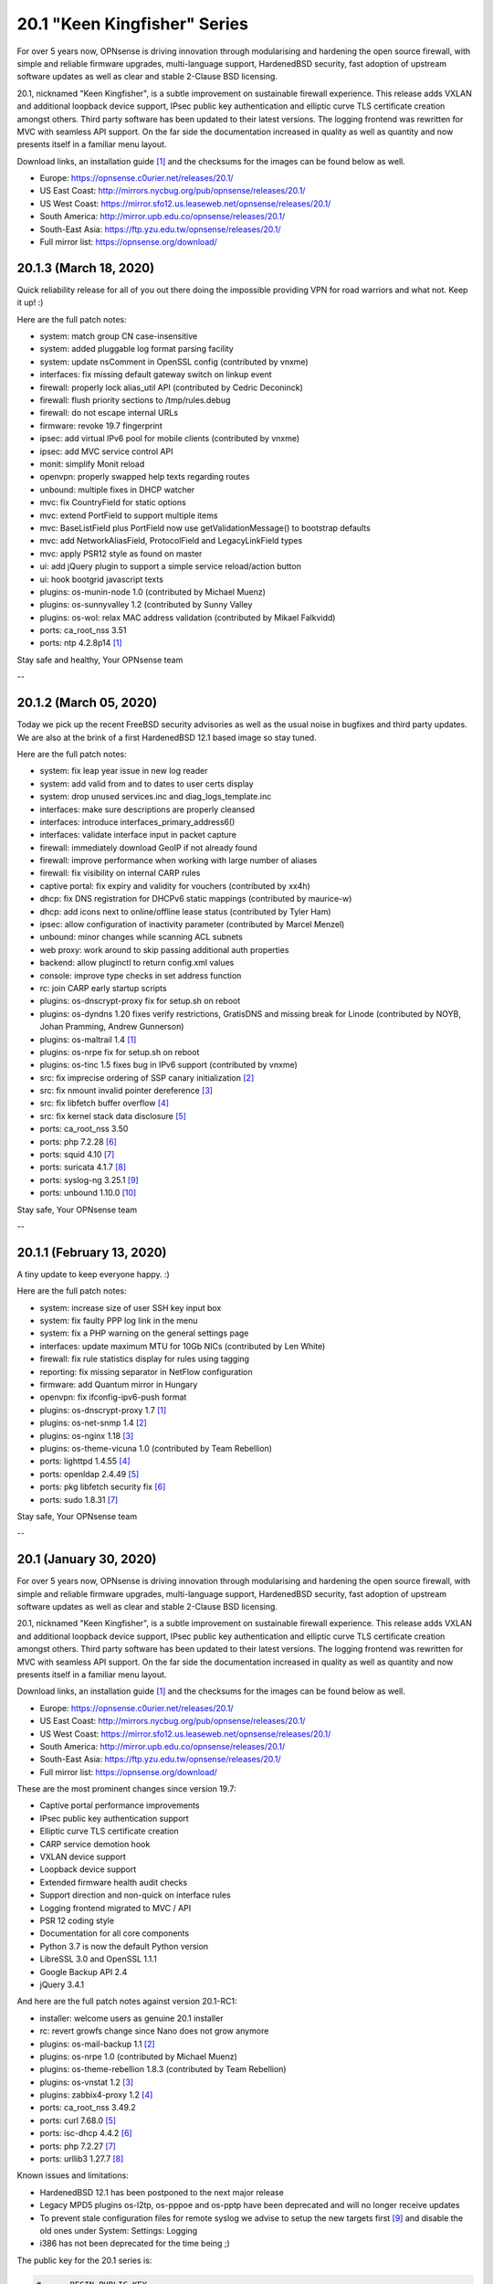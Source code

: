 ===========================================================================================
20.1  "Keen Kingfisher" Series
===========================================================================================



For over 5 years now, OPNsense is driving innovation through modularising
and hardening the open source firewall, with simple and reliable firmware
upgrades, multi-language support, HardenedBSD security, fast adoption of
upstream software updates as well as clear and stable 2-Clause BSD licensing.

20.1, nicknamed "Keen Kingfisher", is a subtle improvement on sustainable
firewall experience.  This release adds VXLAN and additional loopback device
support, IPsec public key authentication and elliptic curve TLS certificate
creation amongst others.  Third party software has been updated to their
latest versions.  The logging frontend was rewritten for MVC with seamless
API support.  On the far side the documentation increased in quality as well
as quantity and now presents itself in a familiar menu layout.

Download links, an installation guide `[1] <https://docs.opnsense.org/manual/install.html>`__  and the checksums for the images
can be found below as well.

* Europe: https://opnsense.c0urier.net/releases/20.1/
* US East Coast: http://mirrors.nycbug.org/pub/opnsense/releases/20.1/
* US West Coast: https://mirror.sfo12.us.leaseweb.net/opnsense/releases/20.1/
* South America: http://mirror.upb.edu.co/opnsense/releases/20.1/
* South-East Asia: https://ftp.yzu.edu.tw/opnsense/releases/20.1/
* Full mirror list: https://opnsense.org/download/


--------------------------------------------------------------------------
20.1.3 (March 18, 2020)
--------------------------------------------------------------------------


Quick reliability release for all of you out there doing the impossible
providing VPN for road warriors and what not.  Keep it up! :)

Here are the full patch notes:

* system: match group CN case-insensitive
* system: added pluggable log format parsing facility
* system: update nsComment in OpenSSL config (contributed by vnxme)
* interfaces: fix missing default gateway switch on linkup event
* firewall: properly lock alias_util API (contributed by Cedric Deconinck)
* firewall: flush priority sections to /tmp/rules.debug
* firewall: do not escape internal URLs
* firmware: revoke 19.7 fingerprint
* ipsec: add virtual IPv6 pool for mobile clients (contributed by vnxme)
* ipsec: add MVC service control API
* monit: simplify Monit reload
* openvpn: properly swapped help texts regarding routes
* unbound: multiple fixes in DHCP watcher
* mvc: fix CountryField for static options
* mvc: extend PortField to support multiple items
* mvc: BaseListField plus PortField now use getValidationMessage() to bootstrap defaults
* mvc: add NetworkAliasField, ProtocolField and LegacyLinkField types
* mvc: apply PSR12 style as found on master
* ui: add jQuery plugin to support a simple service reload/action button
* ui: hook bootgrid javascript texts
* plugins: os-munin-node 1.0 (contributed by Michael Muenz)
* plugins: os-sunnyvalley 1.2 (contributed by Sunny Valley
* plugins: os-wol: relax MAC address validation (contributed by Mikael Falkvidd)
* ports: ca_root_nss 3.51
* ports: ntp 4.2.8p14 `[1] <https://www.eecis.udel.edu/~ntp/ntp_spool/ntp4/ChangeLog-stable>`__ 

Stay safe and healthy,
Your OPNsense team

--

--------------------------------------------------------------------------
20.1.2 (March 05, 2020)
--------------------------------------------------------------------------


Today we pick up the recent FreeBSD security advisories as well as
the usual noise in bugfixes and third party updates.  We are also at
the brink of a first HardenedBSD 12.1 based image so stay tuned.

Here are the full patch notes:

* system: fix leap year issue in new log reader
* system: add valid from and to dates to user certs display
* system: drop unused services.inc and diag_logs_template.inc
* interfaces: make sure descriptions are properly cleansed
* interfaces: introduce interfaces_primary_address6()
* interfaces: validate interface input in packet capture
* firewall: immediately download GeoIP if not already found
* firewall: improve performance when working with large number of aliases
* firewall: fix visibility on internal CARP rules
* captive portal: fix expiry and validity for vouchers (contributed by xx4h)
* dhcp: fix DNS registration for DHCPv6 static mappings (contributed by maurice-w)
* dhcp: add icons next to online/offline lease status (contributed by Tyler Ham)
* ipsec: allow configuration of inactivity parameter (contributed by Marcel Menzel)
* unbound: minor changes while scanning ACL subnets
* web proxy: work around to skip passing additional auth properties
* backend: allow pluginctl to return config.xml values
* console: improve type checks in set address function
* rc: join CARP early startup scripts
* plugins: os-dnscrypt-proxy fix for setup.sh on reboot
* plugins: os-dyndns 1.20 fixes verify restrictions, GratisDNS and missing break for Linode (contributed by NOYB, Johan Pramming, Andrew Gunnerson)
* plugins: os-maltrail 1.4 `[1] <https://github.com/opnsense/plugins/blob/master/security/maltrail/pkg-descr>`__ 
* plugins: os-nrpe fix for setup.sh on reboot
* plugins: os-tinc 1.5 fixes bug in IPv6 support (contributed by vnxme)
* src: fix imprecise ordering of SSP canary initialization `[2] <https://www.freebsd.org/security/advisories/FreeBSD-EN-20:01.ssp.asc>`__ 
* src: fix nmount invalid pointer dereference `[3] <https://www.freebsd.org/security/advisories/FreeBSD-EN-20:02.nmount.asc>`__ 
* src: fix libfetch buffer overflow `[4] <https://www.freebsd.org/security/advisories/FreeBSD-SA-20:01.libfetch.asc>`__ 
* src: fix kernel stack data disclosure `[5] <https://www.freebsd.org/security/advisories/FreeBSD-SA-20:03.thrmisc.asc>`__ 
* ports: ca_root_nss 3.50
* ports: php 7.2.28 `[6] <https://www.php.net/ChangeLog-7.php#7.2.28>`__ 
* ports: squid 4.10 `[7] <http://squid.mirror.colo-serv.net/archive/4/squid-4.10-RELEASENOTES.html>`__ 
* ports: suricata 4.1.7 `[8] <https://suricata-ids.org/2020/02/13/suricata-4-1-7-released/>`__ 
* ports: syslog-ng 3.25.1 `[9] <https://github.com/syslog-ng/syslog-ng/releases/tag/syslog-ng-3.25.1>`__ 
* ports: unbound 1.10.0 `[10] <https://nlnetlabs.nl/projects/unbound/download/>`__ 


Stay safe,
Your OPNsense team

--

--------------------------------------------------------------------------
20.1.1 (February 13, 2020)
--------------------------------------------------------------------------


A tiny update to keep everyone happy. :)

Here are the full patch notes:

* system: increase size of user SSH key input box
* system: fix faulty PPP log link in the menu
* system: fix a PHP warning on the general settings page
* interfaces: update maximum MTU for 10Gb NICs (contributed by Len White)
* firewall: fix rule statistics display for rules using tagging
* reporting: fix missing separator in NetFlow configuration
* firmware: add Quantum mirror in Hungary
* openvpn: fix ifconfig-ipv6-push format
* plugins: os-dnscrypt-proxy 1.7 `[1] <https://github.com/opnsense/plugins/blob/master/dns/dnscrypt-proxy/pkg-descr>`__ 
* plugins: os-net-snmp 1.4 `[2] <https://github.com/opnsense/plugins/blob/master/net-mgmt/net-snmp/pkg-descr>`__ 
* plugins: os-nginx 1.18 `[3] <https://github.com/opnsense/plugins/blob/master/www/nginx/pkg-descr>`__ 
* plugins: os-theme-vicuna 1.0 (contributed by Team Rebellion)
* ports: lighttpd 1.4.55 `[4] <https://www.lighttpd.net/2020/1/31/1.4.55/>`__ 
* ports: openldap 2.4.49 `[5] <https://www.openldap.org/software/release/changes.html>`__ 
* ports: pkg libfetch security fix `[6] <https://github.com/freebsd/freebsd-ports/commit/eec0b5c>`__ 
* ports: sudo 1.8.31 `[7] <https://www.sudo.ws/stable.html#1.8.31>`__ 


Stay safe,
Your OPNsense team

--

--------------------------------------------------------------------------
20.1 (January 30, 2020)
--------------------------------------------------------------------------


For over 5 years now, OPNsense is driving innovation through modularising
and hardening the open source firewall, with simple and reliable firmware
upgrades, multi-language support, HardenedBSD security, fast adoption of
upstream software updates as well as clear and stable 2-Clause BSD licensing.

20.1, nicknamed "Keen Kingfisher", is a subtle improvement on sustainable
firewall experience.  This release adds VXLAN and additional loopback device
support, IPsec public key authentication and elliptic curve TLS certificate
creation amongst others.  Third party software has been updated to their
latest versions.  The logging frontend was rewritten for MVC with seamless
API support.  On the far side the documentation increased in quality as well
as quantity and now presents itself in a familiar menu layout.

Download links, an installation guide `[1] <https://docs.opnsense.org/manual/install.html>`__  and the checksums for the images
can be found below as well.

* Europe: https://opnsense.c0urier.net/releases/20.1/
* US East Coast: http://mirrors.nycbug.org/pub/opnsense/releases/20.1/
* US West Coast: https://mirror.sfo12.us.leaseweb.net/opnsense/releases/20.1/
* South America: http://mirror.upb.edu.co/opnsense/releases/20.1/
* South-East Asia: https://ftp.yzu.edu.tw/opnsense/releases/20.1/
* Full mirror list: https://opnsense.org/download/

These are the most prominent changes since version 19.7:

* Captive portal performance improvements
* IPsec public key authentication support
* Elliptic curve TLS certificate creation
* CARP service demotion hook
* VXLAN device support
* Loopback device support
* Extended firmware health audit checks
* Support direction and non-quick on interface rules
* Logging frontend migrated to MVC / API
* PSR 12 coding style
* Documentation for all core components
* Python 3.7 is now the default Python version
* LibreSSL 3.0 and OpenSSL 1.1.1
* Google Backup API 2.4
* jQuery 3.4.1

And here are the full patch notes against version 20.1-RC1:

* installer: welcome users as genuine 20.1 installer
* rc: revert growfs change since Nano does not grow anymore
* plugins: os-mail-backup 1.1 `[2] <https://github.com/opnsense/plugins/pull/1671>`__ 
* plugins: os-nrpe 1.0 (contributed by Michael Muenz)
* plugins: os-theme-rebellion 1.8.3 (contributed by Team Rebellion)
* plugins: os-vnstat 1.2 `[3] <https://github.com/opnsense/plugins/blob/master/net/vnstat/pkg-descr>`__ 
* plugins: zabbix4-proxy 1.2 `[4] <https://github.com/opnsense/plugins/blob/master/net-mgmt/zabbix4-proxy/pkg-descr>`__ 
* ports: ca_root_nss 3.49.2
* ports: curl 7.68.0 `[5] <https://curl.haxx.se/changes.html>`__ 
* ports: isc-dhcp 4.4.2 `[6] <https://downloads.isc.org/isc/dhcp/4.4.2/dhcp-4.4.2-RELNOTES>`__ 
* ports: php 7.2.27 `[7] <https://www.php.net/ChangeLog-7.php#7.2.27>`__ 
* ports: urllib3 1.27.7 `[8] <https://github.com/urllib3/urllib3/blob/master/CHANGES.rst#1257-2019-11-11>`__ 

Known issues and limitations:

* HardenedBSD 12.1 has been postponed to the next major release
* Legacy MPD5 plugins os-l2tp, os-pppoe and os-pptp have been deprecated and will no longer receive updates
* To prevent stale configuration files for remote syslog we advise to setup the new targets first `[9] <https://docs.opnsense.org/manual/settingsmenu.html#logging-targets>`__  and disable the old ones under System: Settings: Logging
* i386 has not been deprecated for the time being ;)

The public key for the 20.1 series is:

.. code-block::

    # -----BEGIN PUBLIC KEY-----
    # MIICIjANBgkqhkiG9w0BAQEFAAOCAg8AMIICCgKCAgEA0oYxXjva1d2TC/jQ/ygT
    # GNB2QM2Flhq1CKwYKioT6kuKCelmG/vDRVYGs2VwBeshl53qnnob3rrCVtuS84VG
    # C8n0i7bWsVWuOCaPzVCOua7MyxQNDItwA5D18SrmDbs07JE9XD30cX36Lvyq8GvZ
    # bjk3AnHHqefR6F7fMGjDNPE3JofyLXEXN7TiH/Wk1MmBm3TXMJ4q63qa/clbY5zT
    # jd2k1dtKWy23CcBKfxplu8HycqdQLCRl4o9+qdq7OQ8v9VT5dPIJcJodCvX9hAf7
    # AUAMqsP3e6AyDM7iQcEkJiwAiytFAawyEIVOECxhEA+NpXHykd4G/00f5jGB259X
    # /A8ARhjyT3zadjgXTIcEEBe5YTmxZrrKvWud4PguBTQOo9+XpI0H8A+IcoZ9AXQT
    # J/IDBZJjsdSLspLPzLiwVQk9JrVylMLeyXCbtGCBZ8FOXyffceNQQl119ubkAZkx
    # +NvioMIYQ+8rX0vn0njJfot+GQh0ezadlzuAmBBsGD8EtMCj92l/7zOyGucG+dCW
    # kIv1yX0IOKeaNBZR3GDJJoyj5hFnoxkj2aNbuWjetg5MvpjBMl/h44brjL93m8PK
    # GUhwcEPqcwu4ngu12O6vEeJW4vAbFlEznvgxmwJhMQf1/R8SUmKmAiprWKnY/w0E
    # VHzlx7aRoGcRnnPs71DeloMCAwEAAQ==
    # -----END PUBLIC KEY-----


Stay safe,
Your OPNsense team

--

.. code-block::

    # SHA256 (OPNsense-20.1-OpenSSL-dvd-amd64.iso.bz2) = 4b15e9b3d72732d325c5eaf46ba34575d4de8cdc3e3ac1b10666c7372563be6d
    # SHA256 (OPNsense-20.1-OpenSSL-nano-amd64.img.bz2) = 27544a78ae03d480a483cfd2e7cfa703b60e50938a1ed188ec3ccde6c426fefe
    # SHA256 (OPNsense-20.1-OpenSSL-serial-amd64.img.bz2) = f93bbcbe92059c5de49f22d485da292952b48658a28d1cdaf83191e8c95c03c2
    # SHA256 (OPNsense-20.1-OpenSSL-vga-amd64.img.bz2) = 019a877c4b4cb96cfda62d041774a91c030c5a8ecd58f8c3fd0067c7ac392982

.. code-block::

    # SHA256 (OPNsense-20.1-OpenSSL-dvd-i386.iso.bz2) = 36146d0a066d9d696433599487e2a538ee5575a6b3d631293ad9e14e5fbbc6e0
    # SHA256 (OPNsense-20.1-OpenSSL-nano-i386.img.bz2) = 0980f49d1b3445505fd1db27ab070886a706388d3aa16d7c8d953f279b7e3b11
    # SHA256 (OPNsense-20.1-OpenSSL-serial-i386.img.bz2) = 322adbafe331ef7232c08d839a6f355ee633f5a662009b1801ebad0edab03d73
    # SHA256 (OPNsense-20.1-OpenSSL-vga-i386.img.bz2) = 8bdd109015d7d54d382c7293bdf8fac6397a6c2e37662b73647c276e98c19d64

--------------------------------------------------------------------------
20.1.r1 (January 24, 2020)
--------------------------------------------------------------------------


For over 5 years now, OPNsense is driving innovation through modularising
and hardening the open source firewall, with simple and reliable firmware
upgrades, multi-language support, HardenedBSD security, fast adoption of
upstream software updates as well as clear and stable 2-Clause BSD licensing.

We thank all of you for helping test, shape and contribute to the project!
We know it would not be the same without you.

Download links, an installation guide `[1] <https://docs.opnsense.org/manual/install.html>`__  and the checksums for the images
can be found below as well.

* Europe: https://opnsense.c0urier.net/releases/20.1/
* US East Coast: http://mirrors.nycbug.org/pub/opnsense/releases/20.1/
* US West Coast: https://mirror.sfo12.us.leaseweb.net/opnsense/releases/20.1/
* South America: http://mirror.upb.edu.co/opnsense/releases/20.1/
* South-East Asia: https://ftp.yzu.edu.tw/opnsense/releases/20.1/
* Full mirror list: https://opnsense.org/download/

Here are the full patch notes against 19.7.9_1:

* system: support for manually removing static route entries
* system: migrated logging to MVC
* system: regenerate default DH parameters
* system: randomize session ID in test cookie
* system: remove legacy XMLRPC push on changes
* system: deprecate the use of services.inc
* system: opt-out on "Allow DNS server list to be overridden by DHCP/PPP on WAN" for selected interfaces
* system: increase PHP memory limit to 512 MB
* system: opnsense-auth can now respond with extended properties in JSON on successful authentication
* interfaces: loopback device support
* interfaces: VXLAN device support
* interfaces: first steps toward fully pluggable device infrastructure
* interfaces: remove default load of netgraph framework on bootup
* interfaces: interfaces: move description into top block and rename titles
* interfaces: only trigger newwanip event for affected interfaces
* firmware: revoke 19.1, trust 20.1 fingerprint
* firmware: new mirror in Zurich, CH contributed by ServerBase AG
* firmware: add live search to mirror selection
* dhcp: add OMAPI configuration support (contributed by Yuri Moens)
* ipsec: add configurable dpdaction (contributed by  Marcel Menzel)
* ipsec: refactor tunnel settings page
* unbound: add options for logging queries and extended statistics (contributed by Flightkick)
* mvc: BaseListField ignoring empty selected field
* ui: jQuery 3.4.1
* plugins: os-dyndns 1.19 adds dynv6 and Azure DNS support (contributed by Ralf Zerres and martgras)
* plugins: os-haproxy 2.20 `[2] <https://github.com/opnsense/plugins/pull/1646>`__ 
* plugins: os-zabbix-agent 1.7 `[3] <https://github.com/opnsense/plugins/pull/1578>`__  `[4] <https://github.com/opnsense/plugins/pull/1618>`__ 
* ports: ca_root_nss 3.49.1
* ports: curl 7.68.0 `[5] <https://curl.haxx.se/changes.html>`__ 
* ports: openssl 1.1.1d `[6] <https://www.openssl.org/news/openssl-1.1.1-notes.html>`__ 

Known issues and limitations:

* HardenedBSD 12.1 has been postponed to the next major release
* Nano growfs does not work on this release candidate, but a fix for 20.1 already exists
* Installer still advertises 19.7, but a fix for 20.1 already exists
* Legacy MPD5 plugins os-l2tp, os-pppoe and os-pptp have been deprecated and will no longer receive updates
* i386 has not been deprecated for the time being ;)

The public key for the 20.1 series is:

.. code-block::

    # -----BEGIN PUBLIC KEY-----
    # MIICIjANBgkqhkiG9w0BAQEFAAOCAg8AMIICCgKCAgEA0oYxXjva1d2TC/jQ/ygT
    # GNB2QM2Flhq1CKwYKioT6kuKCelmG/vDRVYGs2VwBeshl53qnnob3rrCVtuS84VG
    # C8n0i7bWsVWuOCaPzVCOua7MyxQNDItwA5D18SrmDbs07JE9XD30cX36Lvyq8GvZ
    # bjk3AnHHqefR6F7fMGjDNPE3JofyLXEXN7TiH/Wk1MmBm3TXMJ4q63qa/clbY5zT
    # jd2k1dtKWy23CcBKfxplu8HycqdQLCRl4o9+qdq7OQ8v9VT5dPIJcJodCvX9hAf7
    # AUAMqsP3e6AyDM7iQcEkJiwAiytFAawyEIVOECxhEA+NpXHykd4G/00f5jGB259X
    # /A8ARhjyT3zadjgXTIcEEBe5YTmxZrrKvWud4PguBTQOo9+XpI0H8A+IcoZ9AXQT
    # J/IDBZJjsdSLspLPzLiwVQk9JrVylMLeyXCbtGCBZ8FOXyffceNQQl119ubkAZkx
    # +NvioMIYQ+8rX0vn0njJfot+GQh0ezadlzuAmBBsGD8EtMCj92l/7zOyGucG+dCW
    # kIv1yX0IOKeaNBZR3GDJJoyj5hFnoxkj2aNbuWjetg5MvpjBMl/h44brjL93m8PK
    # GUhwcEPqcwu4ngu12O6vEeJW4vAbFlEznvgxmwJhMQf1/R8SUmKmAiprWKnY/w0E
    # VHzlx7aRoGcRnnPs71DeloMCAwEAAQ==
    # -----END PUBLIC KEY-----

Please let us know about your experience!


Stay safe,
Your OPNsense team

--

.. code-block::

    # SHA256 (OPNsense-20.1.r1-OpenSSL-dvd-amd64.iso.bz2) = fed43e5cc5092da5adcfcb2ccdddf51a1cea6a69f06b764fcd9c3d36e0705d4a
    # SHA256 (OPNsense-20.1.r1-OpenSSL-nano-amd64.img.bz2) = bf825455cc09e2a410cbe702a0c1c5b454546c476c7e90ae87ab64fc3eee6a78
    # SHA256 (OPNsense-20.1.r1-OpenSSL-serial-amd64.img.bz2) = 906103fb4cc3e573a9e2d560a6365baa7162077b8933a253bb45fd23a154dd87
    # SHA256 (OPNsense-20.1.r1-OpenSSL-vga-amd64.img.bz2) = 3308412597f5b95f9b9e854ddbeb5f49735109d846af553dbe2553dedf73cb9b

.. code-block::

    # SHA256 (OPNsense-20.1.r1-OpenSSL-dvd-i386.iso.bz2) = a110e2ed48228d918909daca5d93d8acafccdc4426e3e928d8561f7ad4180289
    # SHA256 (OPNsense-20.1.r1-OpenSSL-nano-i386.img.bz2) = 201b757b0d719e8f3c4aa473b414005a5544a4b1553ca9d79c1743610d67b460
    # SHA256 (OPNsense-20.1.r1-OpenSSL-serial-i386.img.bz2) = 74a8f6bc5cdf885f5ff906ad2dfd05584f8e217212f90cd2e3a3269a5a9b604a
    # SHA256 (OPNsense-20.1.r1-OpenSSL-vga-i386.img.bz2) = 1779ca5aeb37d2d97bd7e053421d64206b27189db74711600b93e458d858caff
